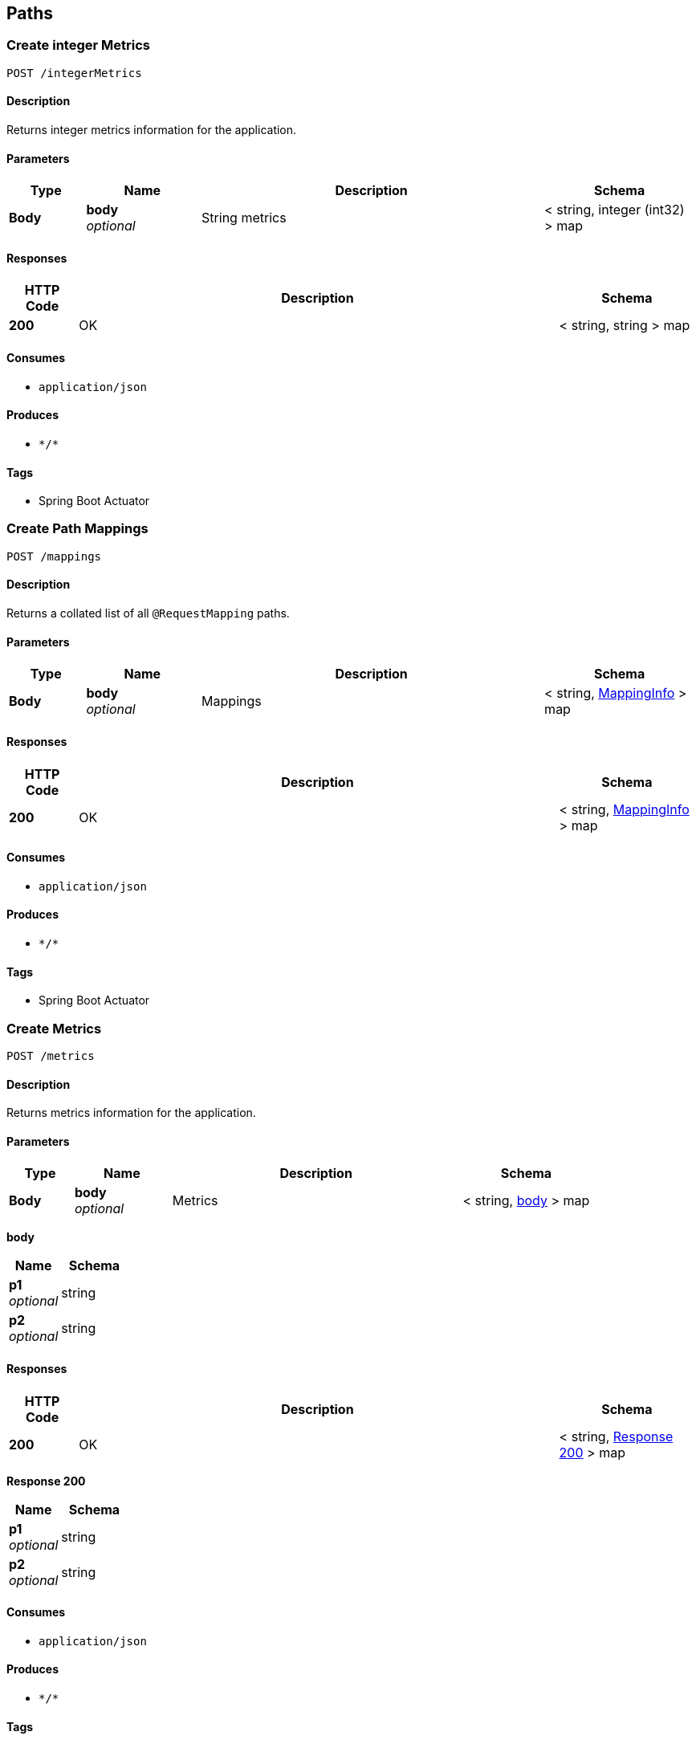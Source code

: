 
[[_paths]]
== Paths

[[_createintegermetrics]]
=== Create integer Metrics
....
POST /integerMetrics
....


==== Description
Returns integer metrics information for the application.


==== Parameters

[options="header", cols=".^2,.^3,.^9,.^4"]
|===
|Type|Name|Description|Schema
|**Body**|**body** +
__optional__|String metrics|< string, integer (int32) > map
|===


==== Responses

[options="header", cols=".^2,.^14,.^4"]
|===
|HTTP Code|Description|Schema
|**200**|OK|< string, string > map
|===


==== Consumes

* `application/json`


==== Produces

* `\*/*`


==== Tags

* Spring Boot Actuator


[[_createmappings]]
=== Create Path Mappings
....
POST /mappings
....


==== Description
Returns a collated list of all `@RequestMapping` paths.


==== Parameters

[options="header", cols=".^2,.^3,.^9,.^4"]
|===
|Type|Name|Description|Schema
|**Body**|**body** +
__optional__|Mappings|< string, <<_mappinginfo,MappingInfo>> > map
|===


==== Responses

[options="header", cols=".^2,.^14,.^4"]
|===
|HTTP Code|Description|Schema
|**200**|OK|< string, <<_mappinginfo,MappingInfo>> > map
|===


==== Consumes

* `application/json`


==== Produces

* `\*/*`


==== Tags

* Spring Boot Actuator


[[_createmetrics]]
=== Create Metrics
....
POST /metrics
....


==== Description
Returns metrics information for the application.


==== Parameters

[options="header", cols=".^2,.^3,.^9,.^4"]
|===
|Type|Name|Description|Schema
|**Body**|**body** +
__optional__|Metrics|< string, <<_createmetrics_body,body>> > map
|===

[[_createmetrics_body]]
**body**

[options="header", cols=".^3,.^4"]
|===
|Name|Schema
|**p1** +
__optional__|string
|**p2** +
__optional__|string
|===


==== Responses

[options="header", cols=".^2,.^14,.^4"]
|===
|HTTP Code|Description|Schema
|**200**|OK|< string, <<_createmetrics_response_200,Response 200>> > map
|===

[[_createmetrics_response_200]]
**Response 200**

[options="header", cols=".^3,.^4"]
|===
|Name|Schema
|**p1** +
__optional__|string
|**p2** +
__optional__|string
|===


==== Consumes

* `application/json`


==== Produces

* `\*/*`


==== Tags

* Spring Boot Actuator


[[_createstringmetrics]]
=== Create string Metrics
....
POST /stringMetrics
....


==== Description
Returns string metrics information for the application.


==== Parameters

[options="header", cols=".^2,.^3,.^9,.^4"]
|===
|Type|Name|Description|Schema
|**Body**|**body** +
__optional__|String metrics|< string, string > map
|===


==== Responses

[options="header", cols=".^2,.^14,.^4"]
|===
|HTTP Code|Description|Schema
|**200**|OK|< string, string > map
|===


==== Consumes

* `application/json`


==== Produces

* `\*/*`


==== Tags

* Spring Boot Actuator



